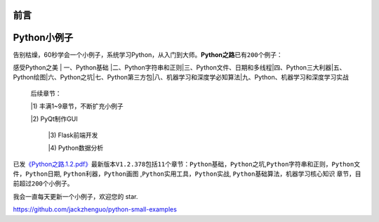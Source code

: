 ==============================
前言
==============================

==============================
Python小例子
==============================

告别枯燥，60秒学会一个小例子，系统学习Python，从入门到大师。\ **Python之路**\ 已有\ ``200``\ 个例子：

感受Python之美 \| 一、Python基础
\|二、Python字符串和正则\|三、Python文件、日期和多线程\|四、Python三大利器\|五、Python绘图\|六、Python之坑\|七、Python第三方包\|八、机器学习和深度学必知算法\|九、Python、机器学习和深度学习实战

    后续章节：

    |1) 丰满1~9章节，不断扩充小例子

    |2) PyQt制作GUI
    
	|3) Flask前端开发
    
	|4) Python数据分析

已发\ `《Python之路.1.2.pdf》 <https://github.com/jackzhenguo/python-small-examples/releases/tag/V1.2.378>`__\ 最新版本\ ``V1.2.378``\ 包括\ ``11``\ 个章节：\ ``Python基础``\ ，\ ``Python之坑``,\ ``Python字符串和正则``\ ，\ ``Python文件``\ ，\ ``Python日期``,
``Python利器``\ ，\ ``Python画图``
,\ ``Python实用工具``\ ，\ ``Python实战``,
``Python基础算法``\ ，\ ``机器学习核心知识``
章节，目前超过\ ``200个``\ 小例子。

我会一直每天更新一个小例子，欢迎您的 star.

https://github.com/jackzhenguo/python-small-examples



